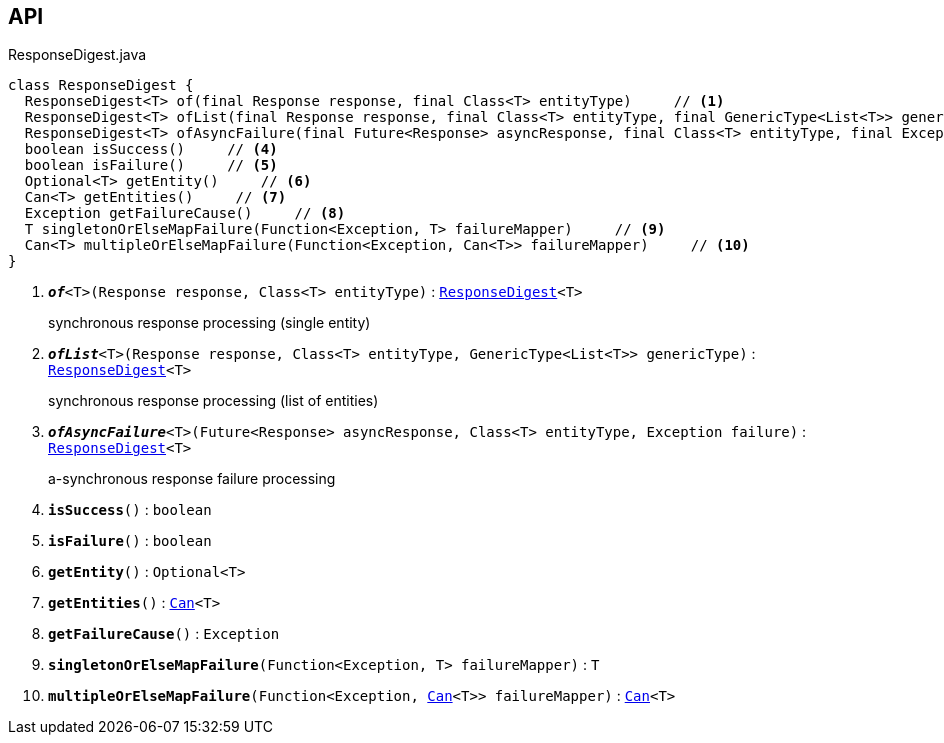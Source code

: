 :Notice: Licensed to the Apache Software Foundation (ASF) under one or more contributor license agreements. See the NOTICE file distributed with this work for additional information regarding copyright ownership. The ASF licenses this file to you under the Apache License, Version 2.0 (the "License"); you may not use this file except in compliance with the License. You may obtain a copy of the License at. http://www.apache.org/licenses/LICENSE-2.0 . Unless required by applicable law or agreed to in writing, software distributed under the License is distributed on an "AS IS" BASIS, WITHOUT WARRANTIES OR  CONDITIONS OF ANY KIND, either express or implied. See the License for the specific language governing permissions and limitations under the License.

== API

.ResponseDigest.java
[source,java]
----
class ResponseDigest {
  ResponseDigest<T> of(final Response response, final Class<T> entityType)     // <.>
  ResponseDigest<T> ofList(final Response response, final Class<T> entityType, final GenericType<List<T>> genericType)     // <.>
  ResponseDigest<T> ofAsyncFailure(final Future<Response> asyncResponse, final Class<T> entityType, final Exception failure)     // <.>
  boolean isSuccess()     // <.>
  boolean isFailure()     // <.>
  Optional<T> getEntity()     // <.>
  Can<T> getEntities()     // <.>
  Exception getFailureCause()     // <.>
  T singletonOrElseMapFailure(Function<Exception, T> failureMapper)     // <.>
  Can<T> multipleOrElseMapFailure(Function<Exception, Can<T>> failureMapper)     // <.>
}
----

<.> `[teal]#*_of_*#<T>(Response response, Class<T> entityType)` : `xref:system:generated:index/extensions/restclient/ResponseDigest.adoc[ResponseDigest]<T>`
+
--
synchronous response processing (single entity)
--
<.> `[teal]#*_ofList_*#<T>(Response response, Class<T> entityType, GenericType<List<T>> genericType)` : `xref:system:generated:index/extensions/restclient/ResponseDigest.adoc[ResponseDigest]<T>`
+
--
synchronous response processing (list of entities)
--
<.> `[teal]#*_ofAsyncFailure_*#<T>(Future<Response> asyncResponse, Class<T> entityType, Exception failure)` : `xref:system:generated:index/extensions/restclient/ResponseDigest.adoc[ResponseDigest]<T>`
+
--
a-synchronous response failure processing
--
<.> `[teal]#*isSuccess*#()` : `boolean`
<.> `[teal]#*isFailure*#()` : `boolean`
<.> `[teal]#*getEntity*#()` : `Optional<T>`
<.> `[teal]#*getEntities*#()` : `xref:system:generated:index/commons/collections/Can.adoc[Can]<T>`
<.> `[teal]#*getFailureCause*#()` : `Exception`
<.> `[teal]#*singletonOrElseMapFailure*#(Function<Exception, T> failureMapper)` : `T`
<.> `[teal]#*multipleOrElseMapFailure*#(Function<Exception, xref:system:generated:index/commons/collections/Can.adoc[Can]<T>> failureMapper)` : `xref:system:generated:index/commons/collections/Can.adoc[Can]<T>`

